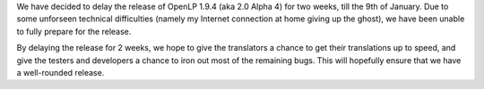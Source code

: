 .. title: OpenLP 2.0 Alpha 4 Release Delayed by 2 Weeks
.. slug: 2010/12/21/openlp-20-alpha-4-release-delayed-by-2-weeks
.. date: 2010-12-21 06:12:08 UTC
.. tags: 
.. description: 

We have decided to delay the release of OpenLP 1.9.4 (aka 2.0 Alpha 4)
for two weeks, till the 9th of January. Due to some unforseen technical
difficulties (namely my Internet connection at home giving up the
ghost), we have been unable to fully prepare for the release.

By delaying the release for 2 weeks, we hope to give the translators a
chance to get their translations up to speed, and give the testers and
developers a chance to iron out most of the remaining bugs. This will
hopefully ensure that we have a well-rounded release.
